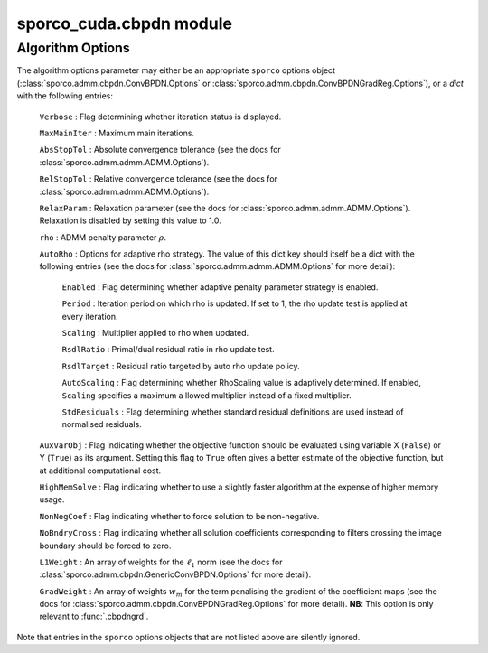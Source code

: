 sporco_cuda.cbpdn module
========================


.. py:function:: cbpdn(D, S, lmbda, opt, dev=0)

   A GPU-accelerated version of :class:`sporco.admm.cbpdn.ConvBPDN`.

   Parameters
   ----------
   D : array_like(float32, ndim=3)
     Dictionary array (three dimensional)
   S : array_like(ndim=2)
     Signal array (two dimensional)
   lmbda : float32
     Regularisation parameter
   opt : dict or :class:`sporco.admm.cbpdn.ConvBPDN.Options` object
     Algorithm options (see :ref:`algorithm-options`)
   dev : int
     Device number of GPU device to use

   Returns
   -------
   X : ndarray
     Coefficient map array (sparse representation)


.. py:function:: cbpdngrd(D, s, lmbda, mu, opt, dev=0)

   A GPU-accelerated version of :class:`sporco.admm.cbpdn.ConvBPDNGradReg`.

   Parameters
   ----------
   D : array_like(float32, ndim=3)
     Dictionary array (three dimensional)
   S : array_like(ndim=2)
     Signal array (two dimensional)
   lmbda : float32
     Regularisation parameter (l1)
   mu : float
     Regularisation parameter (gradient)
   opt : dict or :class:`sporco.admm.cbpdn.ConvBPDNGradReg.Options` object
     Algorithm options (see :ref:`algorithm-options`)
   dev : int
     Device number of GPU device to use

   Returns
   -------
   X : ndarray
     Coefficient map array (sparse representation)



.. _algorithm-options:

Algorithm Options
-----------------

The algorithm options parameter may either be an appropriate ``sporco`` options object (:class:`sporco.admm.cbpdn.ConvBPDN.Options` or :class:`sporco.admm.cbpdn.ConvBPDNGradReg.Options`), or a `dict` with the following entries:

    ``Verbose`` : Flag determining whether iteration status is displayed.

    ``MaxMainIter`` : Maximum main iterations.

    ``AbsStopTol`` : Absolute convergence tolerance (see the docs for
    :class:`sporco.admm.admm.ADMM.Options`).

    ``RelStopTol`` : Relative convergence tolerance (see the docs for
    :class:`sporco.admm.admm.ADMM.Options`).

    ``RelaxParam`` : Relaxation parameter (see the docs for
    :class:`sporco.admm.admm.ADMM.Options`). Relaxation is
    disabled by setting this value to 1.0.

    ``rho`` : ADMM penalty parameter :math:`\rho`.

    ``AutoRho`` : Options for adaptive rho strategy. The value of this
    dict key should itself be a dict with the following entries (see the
    docs for :class:`sporco.admm.admm.ADMM.Options` for more detail):

	``Enabled`` : Flag determining whether adaptive penalty parameter
	strategy is enabled.

	``Period`` : Iteration period on which rho is updated. If set to
	1, the rho update test is applied at every iteration.

	``Scaling`` : Multiplier applied to rho when updated.

	``RsdlRatio`` : Primal/dual residual ratio in rho update test.

	``RsdlTarget`` : Residual ratio targeted by auto rho update
	policy.

	``AutoScaling`` : Flag determining whether RhoScaling value is
	adaptively determined. If enabled, ``Scaling`` specifies a maximum a
	llowed multiplier instead of a fixed multiplier.

	``StdResiduals`` : Flag determining whether standard residual
	definitions are used instead of normalised residuals.

    ``AuxVarObj`` : Flag indicating whether the objective
    function should be evaluated using variable X (``False``) or
    Y (``True``) as its argument. Setting this flag to ``True``
    often gives a better estimate of the objective function, but
    at additional computational cost.

    ``HighMemSolve`` : Flag indicating whether to use a slightly
    faster algorithm at the expense of higher memory usage.

    ``NonNegCoef`` : Flag indicating whether to force solution to
    be non-negative.

    ``NoBndryCross`` : Flag indicating whether all solution
    coefficients corresponding to filters crossing the image
    boundary should be forced to zero.

    ``L1Weight`` : An array of weights for the :math:`\ell_1`
    norm (see the docs for :class:`sporco.admm.cbpdn.GenericConvBPDN.Options`
    for more detail).

    ``GradWeight`` : An array of weights :math:`w_m` for the term
    penalising the gradient of the coefficient maps (see the docs for
    :class:`sporco.admm.cbpdn.ConvBPDNGradReg.Options` for more detail).
    **NB**: This option is only relevant to :func:`.cbpdngrd`.

Note that entries in the ``sporco`` options objects that are not listed above are silently ignored.
